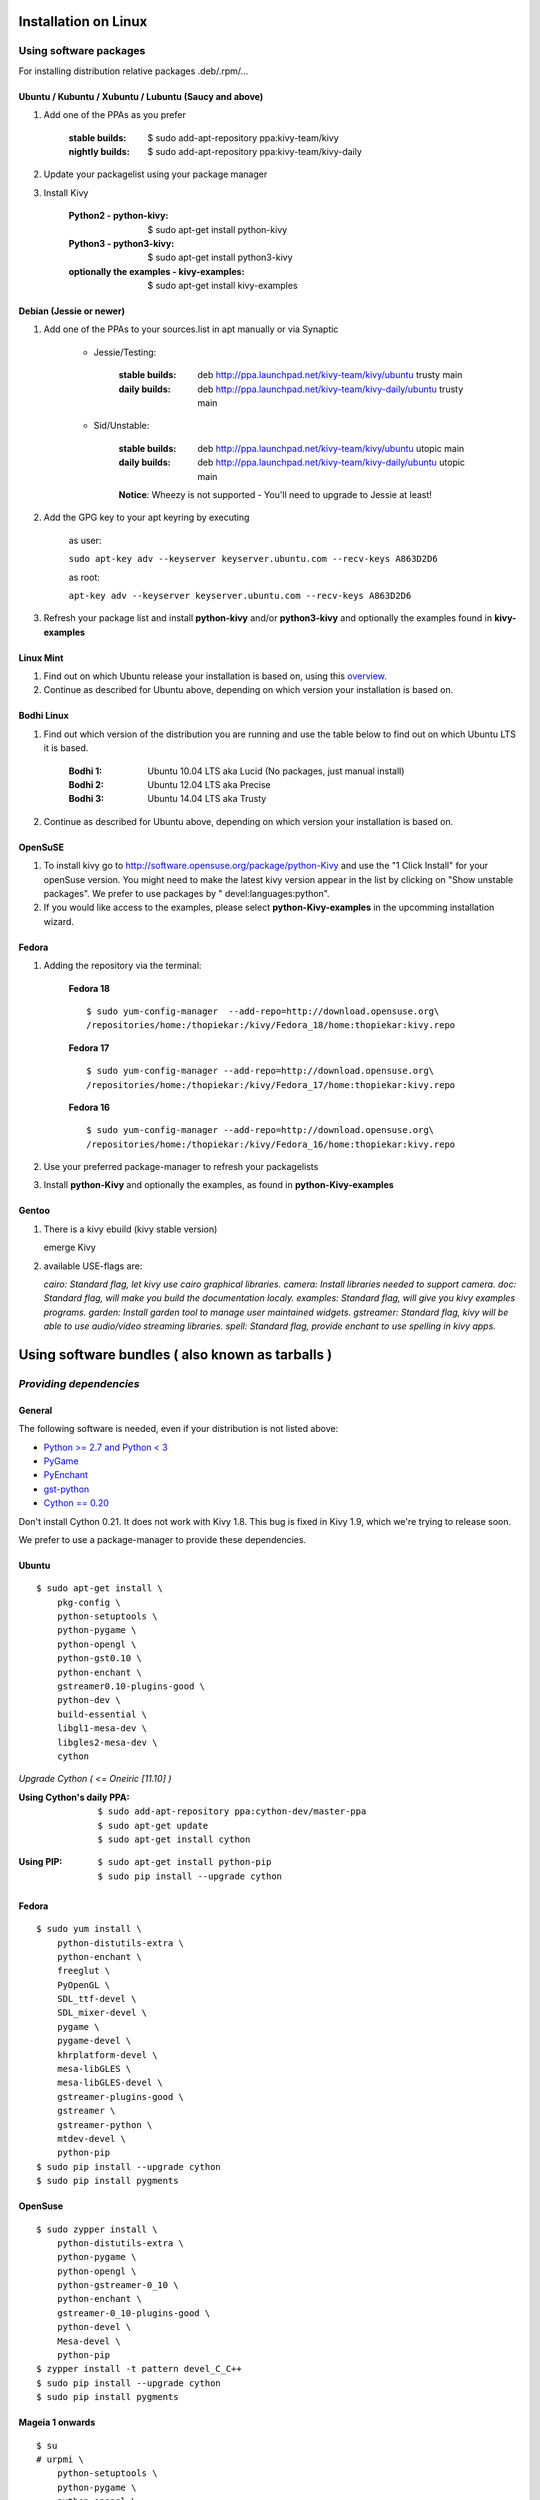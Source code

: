 .. _installation_linux:

Installation on Linux
=====================

Using software packages
~~~~~~~~~~~~~~~~~~~~~~~

For installing distribution relative packages .deb/.rpm/...


Ubuntu / Kubuntu / Xubuntu / Lubuntu (Saucy and above)
------------------------------------------------------

#. Add one of the PPAs as you prefer

    :stable builds:
        $ sudo add-apt-repository ppa:kivy-team/kivy
    :nightly builds:
        $ sudo add-apt-repository ppa:kivy-team/kivy-daily

#. Update your packagelist using your package manager
#. Install Kivy

    :Python2 - **python-kivy**:
        $ sudo apt-get install python-kivy
    :Python3 - **python3-kivy**:
        $ sudo apt-get install python3-kivy
    :optionally the examples - **kivy-examples**:
        $ sudo apt-get install kivy-examples


Debian  (Jessie or newer)
-------------------------

#. Add one of the PPAs to your sources.list in apt manually or via Synaptic

    * Jessie/Testing:

        :stable builds:
            deb http://ppa.launchpad.net/kivy-team/kivy/ubuntu trusty main
        :daily builds:
            deb http://ppa.launchpad.net/kivy-team/kivy-daily/ubuntu trusty main

    * Sid/Unstable:

        :stable builds:
            deb http://ppa.launchpad.net/kivy-team/kivy/ubuntu utopic main
        :daily builds:
            deb http://ppa.launchpad.net/kivy-team/kivy-daily/ubuntu utopic main

        **Notice**: Wheezy is not supported - You'll need to upgrade to Jessie at least!

#. Add the GPG key to your apt keyring by executing

    as user:

    ``sudo apt-key adv --keyserver keyserver.ubuntu.com --recv-keys A863D2D6``

    as root:

    ``apt-key adv --keyserver keyserver.ubuntu.com --recv-keys A863D2D6``

#. Refresh your package list and install **python-kivy** and/or **python3-kivy** and optionally the examples
   found in **kivy-examples**


Linux Mint
----------

#. Find out on which Ubuntu release your installation is based on, using this
   `overview <http://www.linuxmint.com/oldreleases.php>`_.
#. Continue as described for Ubuntu above, depending on which version your
   installation is based on.


Bodhi Linux
-----------

#. Find out which version of the distribution you are running and use the table below
   to find out on which Ubuntu LTS it is based.

    :Bodhi 1:
        Ubuntu 10.04 LTS aka Lucid (No packages, just manual install)
    :Bodhi 2:
        Ubuntu 12.04 LTS aka Precise
    :Bodhi 3:
        Ubuntu 14.04 LTS aka Trusty


2. Continue as described for Ubuntu above, depending on which version your installation is based on.


OpenSuSE
--------

#. To install kivy go to http://software.opensuse.org/package/python-Kivy and use the "1 Click Install" for your openSuse version. You might need to make the latest kivy version appear in the list by clicking on "Show unstable packages". We prefer to use packages by " devel:languages:python".

#. If you would like access to the examples, please select **python-Kivy-examples** in the upcomming installation wizard.


Fedora
------

#. Adding the repository via the terminal:

    **Fedora 18** ::

        $ sudo yum-config-manager  --add-repo=http://download.opensuse.org\
        /repositories/home:/thopiekar:/kivy/Fedora_18/home:thopiekar:kivy.repo

    **Fedora 17** ::

        $ sudo yum-config-manager --add-repo=http://download.opensuse.org\
        /repositories/home:/thopiekar:/kivy/Fedora_17/home:thopiekar:kivy.repo

    **Fedora 16** ::

        $ sudo yum-config-manager --add-repo=http://download.opensuse.org\
        /repositories/home:/thopiekar:/kivy/Fedora_16/home:thopiekar:kivy.repo

#. Use your preferred package-manager to refresh your packagelists

#. Install **python-Kivy** and optionally the examples, as found in **python-Kivy-examples**


Gentoo
------

#. There is a kivy ebuild (kivy stable version)

   emerge Kivy

#. available USE-flags are:

   `cairo: Standard flag, let kivy use cairo graphical libraries.`
   `camera: Install libraries needed to support camera.`
   `doc: Standard flag, will make you build the documentation localy.`
   `examples: Standard flag, will give you kivy examples programs.`
   `garden: Install garden tool to manage user maintained widgets.`
   `gstreamer: Standard flag, kivy will be able to use audio/video streaming libraries.`
   `spell: Standard flag, provide enchant to use spelling in kivy apps.`


Using software bundles ( also known as tarballs )
=================================================

*Providing dependencies*
~~~~~~~~~~~~~~~~~~~~~~~~


General
-------

The following software is needed, even if your distribution is not listed above:

- `Python >= 2.7 and Python < 3 <http://www.python.org/>`_
- `PyGame <http://www.pygame.org/>`_
- `PyEnchant <http://packages.python.org/pyenchant/>`_
- `gst-python <http://gstreamer.freedesktop.org/modules/gst-python.html>`_
- `Cython == 0.20 <http://cython.org/>`_

Don't install Cython 0.21. It does not work with Kivy 1.8. This bug is fixed in Kivy 1.9, which we're trying to release soon.

We prefer to use a package-manager to provide these dependencies.


Ubuntu
------

::

    $ sudo apt-get install \
        pkg-config \
        python-setuptools \
        python-pygame \
        python-opengl \
        python-gst0.10 \
        python-enchant \
        gstreamer0.10-plugins-good \
        python-dev \
        build-essential \
        libgl1-mesa-dev \
        libgles2-mesa-dev \
        cython

*Upgrade Cython ( <= Oneiric [11.10] )*

:Using Cython's daily PPA: ::

    $ sudo add-apt-repository ppa:cython-dev/master-ppa
    $ sudo apt-get update
    $ sudo apt-get install cython

.. ``

:Using PIP: ::

    $ sudo apt-get install python-pip
    $ sudo pip install --upgrade cython


Fedora
------

::

    $ sudo yum install \
        python-distutils-extra \
        python-enchant \
        freeglut \
        PyOpenGL \
        SDL_ttf-devel \
        SDL_mixer-devel \
        pygame \
        pygame-devel \
        khrplatform-devel \
        mesa-libGLES \
        mesa-libGLES-devel \
        gstreamer-plugins-good \
        gstreamer \
        gstreamer-python \
        mtdev-devel \
        python-pip
    $ sudo pip install --upgrade cython
    $ sudo pip install pygments


OpenSuse
--------

::

    $ sudo zypper install \
        python-distutils-extra \
        python-pygame \
        python-opengl \
        python-gstreamer-0_10 \
        python-enchant \
        gstreamer-0_10-plugins-good \
        python-devel \
        Mesa-devel \
        python-pip
    $ zypper install -t pattern devel_C_C++
    $ sudo pip install --upgrade cython
    $ sudo pip install pygments


Mageia 1 onwards
----------------

::

    $ su
    # urpmi \
        python-setuptools \
        python-pygame \
        python-opengl \
        gstreamer0.10-python \
        python-enchant \
        gstreamer0.10-plugins-good \
        python-cython \
        lib64python-devel \
        lib64mesagl1-devel \
        lib64mesaegl1-devel \
        lib64mesaglesv2_2-devel \
        make \
        gcc
    # easy_install pip
    # pip install --upgrade cython
    # pip install pygments


*Installation in a Virtual Environment with System Site Packages*
=================================================================

This is a recommended compromise between installing Kivy and its dependencies 
system wide and installing as much as possible into a virtual environment. 


Ubuntu 12.04 with Python 2.7
~~~~~~~~~~~~~~~~~~~~~~~~~~~~

Install System-wide Dependencies
--------------------------------

Note that these commands will remove any pre-existing versions of 
python-virtualenv and replace it with the current version. It will also remove 
cython, numpy, and pygame installed from your Linux distro's repository and 
replace them with current versions from pip or the pygame Mercurial repository. 

::

    # Install necessary system packages
    sudo apt-get install -y \
        build-essential \
        mercurial \
        git \
        python2.7 \
        python-setuptools \
        python-dev \
        ffmpeg \
        libsdl-image1.2-dev \
        libsdl-mixer1.2-dev \
        libsdl-ttf2.0-dev \
        libsmpeg-dev \
        libsdl1.2-dev \
        libportmidi-dev \
        libswscale-dev \
        libavformat-dev \
        libavcodec-dev \
        zlib1g-dev

    # Bootstrap a current Python environment
    sudo apt-get remove --purge -y python-virtualenv python-pip
    sudo easy_install-2.7 -U pip
    sudo pip2.7 install -U virtualenv

    # Install current version of Cython
    sudo apt-get remove --purge -y cython
    sudo pip2.7 install -U cython

    # Install other PyGame dependencies
    sudo apt-get remove --purge -y python-numpy
    sudo pip2.7 install -U numpy

    # Install PyGame
    sudo apt-get remove --purge python-pygame
    hg clone https://bitbucket.org/pygame/pygame
    cd pygame
    python2.7 setup.py build
    sudo python2.7 setup.py install
    cd ..
    sudo rm -rf pygame


Create a Kivy Virtualenv
~~~~~~~~~~~~~~~~~~~~~~~~

::

    # Create a vitualenv
    rm -rf venv
    virtualenv -p python2.7 --system-site-packages venv

    # Install stable version of Kivy into the virtualenv
    venv/bin/pip install kivy
    # For the development version of Kivy, use the following command instead
    # venv/bin/pip install git+https://github.com/kivy/kivy.git@master

    # Install development version of buildozer into the virtualenv
    venv/bin/pip install git+https://github.com/kivy/buildozer.git@master

    # Install development version of plyer into the virtualenv
    venv/bin/pip install git+https://github.com/kivy/plyer.git@master

    # Install a couple of dependencies for KivyCatalog
    venv/bin/pip install -U pygments docutils


Ubuntu 12.04 with Python 3.3
----------------------------

Install System-wide Dependencies
~~~~~~~~~~~~~~~~~~~~~~~~~~~~~~~~

Note that these commands will remove any pre-existing versions of 
python-virtualenv and replace it with the current version. It will also remove 
cython, numpy, and pygame installed from your Linux distro's repository and 
replace them with current versions from pip or the pygame Mercurial repository. 

::

    # Bootstrap Python3.3
    sudo apt-get install python-software-properties
    sudo add-apt-repository ppa:fkrull/deadsnakes
    sudo apt-get update

    # Install necessary system packages
    sudo apt-get install -y \
        build-essential \
        mercurial \
        git \
        python3.3 \
        python3.3-dev \
        ffmpeg \
        libsdl-image1.2-dev \
        libsdl-mixer1.2-dev \
        libsdl-ttf2.0-dev \
        libsmpeg-dev \
        libsdl1.2-dev \
        libportmidi-dev \
        libswscale-dev \
        libavformat-dev \
        libavcodec-dev \
        zlib1g-dev

    # Bootstrap current setuptools
    wget https://bitbucket.org/pypa/setuptools/raw/bootstrap/ez_setup.py -O - | sudo python3.3

    # Bootstrap a current Python environment
    sudo apt-get remove --purge -y python-virtualenv python-pip
    sudo easy_install-3.3 -U pip
    sudo pip3.3 install -U virtualenv

    # Install current version of Cython
    sudo apt-get remove --purge -y cython
    sudo pip3.3 install -U cython

    # Install other PyGame dependencies
    sudo apt-get remove --purge -y python-numpy
    sudo pip3.3 install -U numpy

    # Install PyGame
    hg clone https://bitbucket.org/pygame/pygame
    cd pygame
    python3.3 setup.py build
    sudo python3.3 setup.py install
    cd ..
    sudo rm -rf pygame


Create a Kivy Virtualenv
~~~~~~~~~~~~~~~~~~~~~~~~

::

    # Create a vitualenv
    rm -rf venv
    virtualenv -p python3.3 --system-site-packages venv

    # Install stable version of Kivy into the virtualenv
    venv/bin/pip install kivy
    # For the development version of Kivy, use the following command instead
    # venv/bin/pip install git+https://github.com/kivy/kivy.git@master

    # Install development version of buildozer into the virtualenv
    #venv/bin/pip install git+https://github.com/kivy/buildozer.git@master

    # Install development version of plyer into the virtualenv
    venv/bin/pip install git+https://github.com/kivy/plyer.git@master

    # Install a couple of dependencies for KivyCatalog
    venv/bin/pip install -U pygments docutils

.. _linux-run-app:


*Start from the Command Line*
~~~~~~~~~~~~~~~~~~~~~~~~~~~~~

We ship some examples that are ready-to-run. However, theses examples are packaged inside the package.
This means you must first know where easy_install has installed your current kivy package,
and then go to the examples directory::

    $ python -c "import pkg_resources; print(pkg_resources.resource_filename('kivy', '../share/kivy-examples'))"

And you should have a path similar to::

    /usr/local/lib/python2.6/dist-packages/Kivy-1.0.4_beta-py2.6-linux-x86_64.egg/share/kivy-examples/

Then you can go to the example directory, and run it::

    # launch touchtracer
    $ cd <path to kivy-examples>
    $ cd demo/touchtracer
    $ python main.py

    # launch pictures
    $ cd <path to kivy-examples>
    $ cd demo/pictures
    $ python main.py

If you are familiar with Unix and symbolic links, you can create a link directly in your home directory
for easier access. For example:

#. Get the example path from the command line above
#. Paste into your console::

    $ ln -s <path to kivy-examples> ~/

#. Then, you can access to kivy-examples directly in your home directory::

    $ cd ~/kivy-examples

If you wish to start your Kivy programs as scripts (by typing `./main.py`) or by double-clicking them,
you will want to define the correct version of Python by linking to it. Something like::

    $ sudo ln -s /usr/bin/python2.7 /usr/bin/kivy

Or, if you are running Kivy inside a virtualenv, link to the Python interpreter for it, like::

    $ sudo ln -s /home/your_username/Envs/kivy/bin/python2.7 /usr/bin/kivy

Then, inside each main.py, add a new first line::

    #!/usr/bin/kivy

NOTE: Beware of Python files stored with Windows-style line endings (CR-LF). Linux will not ignore the <CR>
and will try to use it as part of the file name. This makes confusing error messages. Convert to Unix line endings.
